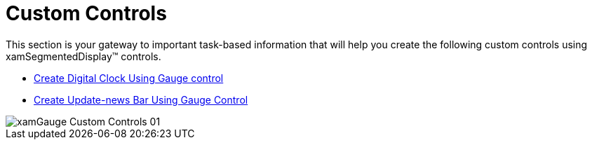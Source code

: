 ﻿////

|metadata|
{
    "name": "xamgauge-custom-controls",
    "controlName": ["xamGauge","xamSegmentedDisplay"],
    "tags": [],
    "guid": "{667C7229-4D91-41D1-BE6B-124CDAC642B3}",  
    "buildFlags": [],
    "createdOn": "2016-05-25T18:21:58.9643694Z"
}
|metadata|
////

= Custom Controls

This section is your gateway to important task-based information that will help you create the following custom controls using xamSegmentedDisplay™ controls.

* link:xamgauge-create-digital-clock-using-gauge-control.html[Create Digital Clock Using Gauge control]
* link:xamgauge-create-update-news-bar-using-gauge-control.html[Create Update-news Bar Using Gauge Control]

image::images/xamGauge_Custom_Controls_01.png[]